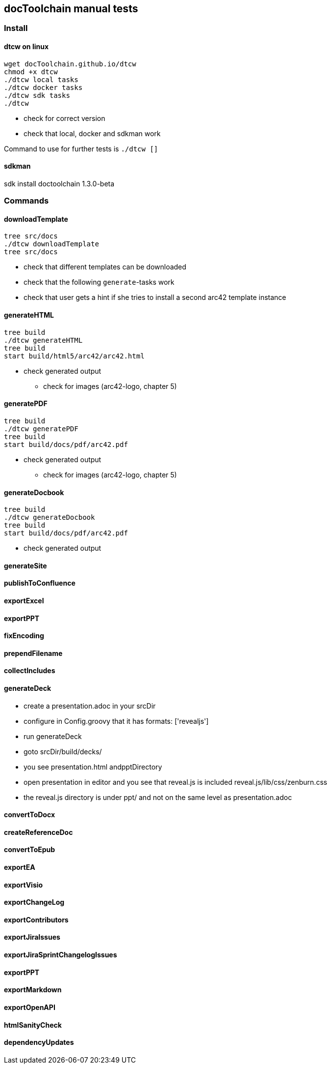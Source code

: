 == docToolchain manual tests

=== Install

==== dtcw on linux

```
wget docToolchain.github.io/dtcw
chmod +x dtcw
./dtcw local tasks
./dtcw docker tasks
./dtcw sdk tasks
./dtcw
```

* check for correct version
* check that local, docker and sdkman work

Command to use for further tests is `./dtcw []`

==== sdkman

sdk install doctoolchain 1.3.0-beta

=== Commands

==== downloadTemplate

```
tree src/docs
./dtcw downloadTemplate
tree src/docs
```

* check that different templates can be downloaded
* check that the following `generate`-tasks work
* check that user gets a hint if she tries to install a second arc42 template instance

==== generateHTML

```
tree build
./dtcw generateHTML
tree build
start build/html5/arc42/arc42.html
```

* check generated output
** check for images (arc42-logo, chapter 5)

==== generatePDF

```
tree build
./dtcw generatePDF
tree build
start build/docs/pdf/arc42.pdf
```

* check generated output
** check for images (arc42-logo, chapter 5)

==== generateDocbook

```
tree build
./dtcw generateDocbook
tree build
start build/docs/pdf/arc42.pdf
```

* check generated output

==== generateSite

==== publishToConfluence

==== exportExcel

==== exportPPT

==== fixEncoding
==== prependFilename
==== collectIncludes
==== generateDeck

* create a presentation.adoc in your srcDir
* configure in Config.groovy that it has formats: ['revealjs']
* run generateDeck
* goto srcDir/build/decks/
* you see presentation.html andpptDirectory
* open presentation in editor and you see that reveal.js is included reveal.js/lib/css/zenburn.css
* the reveal.js directory is under ppt/ and not on the same level as presentation.adoc

==== convertToDocx
==== createReferenceDoc
==== convertToEpub
==== exportEA
==== exportVisio
==== exportChangeLog
==== exportContributors
==== exportJiraIssues
==== exportJiraSprintChangelogIssues
==== exportPPT
==== exportMarkdown
==== exportOpenAPI
==== htmlSanityCheck
==== dependencyUpdates
